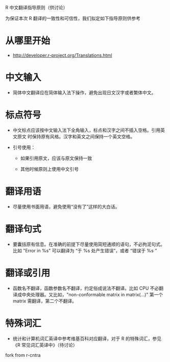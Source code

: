 R 中文翻译指导原则（供讨论）

为保证本次 R 翻译的一致性和可信性，我们拟定如下指导原则供参考

* 从哪里开始

  - [[http://developer.r-project.org/Translations.html]]
    
* 中文输入

  - 简体中文翻译应在简体输入法下操作，避免出现日文汉字或者繁体中文。
    
* 标点符号
  
  - 中文标点应该按中文输入法下全角输入，标点和汉字之间不插入空格。引用英文原文
    时保持原有风格。汉字和英文之间保持一个英文空格。

  - 引号使用：

    + 如果引用原文，应该与原文保持一致

    + 其他时候原则上使用中文引号

* 翻译用语

  - 尽量使用书面用语，避免使用“没有了”这样的大白话。

* 翻译句式

  - 要囊括原有信息。在准确的前提下尽量使用简短通顺的语句，不必拘泥句式。比如 "Error in %s" 可以翻译为 “于 %s 处产生错误”，或者 “错误于 %s ”

* 翻译或引用

  - 函数名不翻译，函数参数名不翻译，约定俗成说法不翻译。比如 CPU 不必翻译成中央处理器。又比如，"non-conformable matrix in matrix(...)" 第一个 matrix 需翻译，第二个不翻译。

* 特殊词汇

  - 统计和计算机词汇英译中参考维基百科对应翻译，对于 R 的特殊词汇，参见 《R 常见词汇英译中》（待讨论）
  
fork from r-cntra
